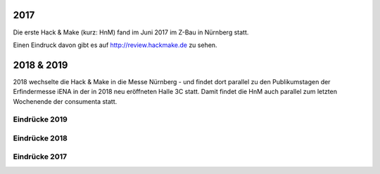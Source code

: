 .. title: Review
.. slug: review
.. date: 2020-01-11 14:02:57 UTC+01:00
.. tags: 
.. category: 
.. link: 
.. description: 
.. type: text


2017
====

Die erste Hack & Make (kurz: HnM) fand im Juni 2017 im Z-Bau in Nürnberg statt.

Einen Eindruck davon gibt es auf http://review.hackmake.de zu sehen.


2018 & 2019
===========

2018 wechselte die Hack & Make in die Messe Nürnberg - und findet dort parallel zu den Publikumstagen der Erfindermesse iENA
in der in 2018 neu eröffneten Halle 3C statt.
Damit findet die HnM auch parallel zum letzten Wochenende der consumenta statt.


Eindrücke 2019
-------------------

.. gallery:: HnM2019


Eindrücke 2018
-------------------

.. gallery:: HnM2018


Eindrücke 2017
---------------

.. youtube:: 5z8IL14Y0tI

.. youtube:: ZkmJatixoEs

.. youtube:: _gavkokR47E




